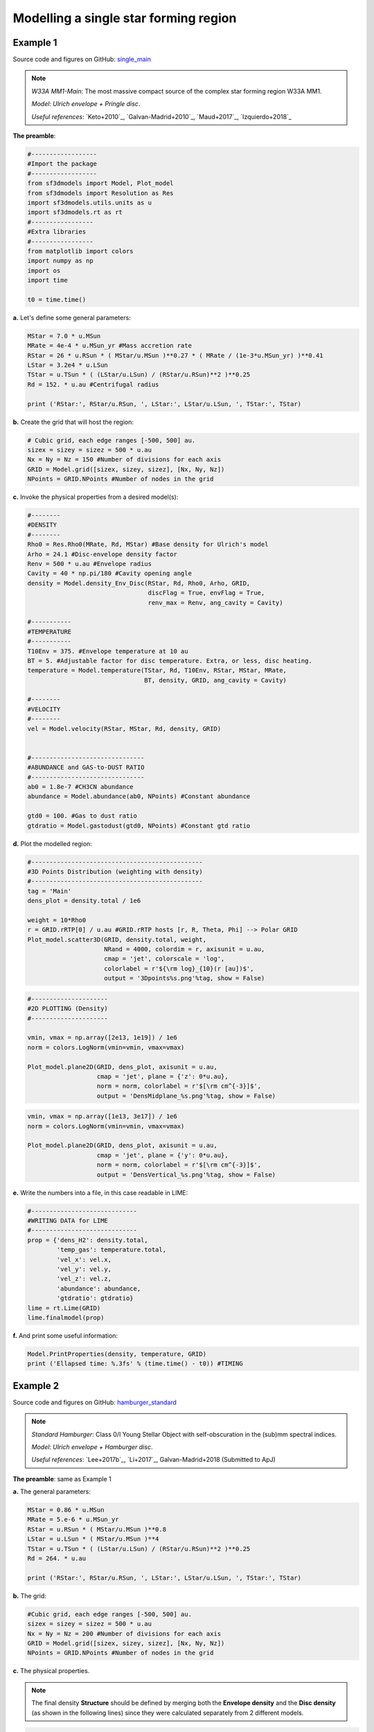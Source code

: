 Modelling a single star forming region
=======================================

Example 1
---------

Source code and figures on GitHub: `single_main <https://github.com/andizq/star-forming-regions/tree/master/examples/single_main>`_  

.. note:: 
   `W33A MM1-Main`: The most massive compact source of the complex star forming region W33A MM1. 
   
   `Model`: *Ulrich envelope + Pringle disc*.

   `Useful references`: `Keto+2010`_, `Galvan-Madrid+2010`_, `Maud+2017`_, `Izquierdo+2018`_

**The preamble**:

.. code-block:: python

   #------------------
   #Import the package
   #------------------
   from sf3dmodels import Model, Plot_model
   from sf3dmodels import Resolution as Res
   import sf3dmodels.utils.units as u            
   import sf3dmodels.rt as rt                   
   #-----------------
   #Extra libraries
   #-----------------
   from matplotlib import colors
   import numpy as np
   import os
   import time

   t0 = time.time()

**a.** Let's define some general parameters:

.. code-block:: python

   MStar = 7.0 * u.MSun
   MRate = 4e-4 * u.MSun_yr #Mass accretion rate                                                                                                         
   RStar = 26 * u.RSun * ( MStar/u.MSun )**0.27 * ( MRate / (1e-3*u.MSun_yr) )**0.41                                                                                                               
   LStar = 3.2e4 * u.LSun
   TStar = u.TSun * ( (LStar/u.LSun) / (RStar/u.RSun)**2 )**0.25                                                                                       
   Rd = 152. * u.au #Centrifugal radius  

   print ('RStar:', RStar/u.RSun, ', LStar:', LStar/u.LSun, ', TStar:', TStar)

**b.** Create the grid that will host the region:

.. code-block:: python

   # Cubic grid, each edge ranges [-500, 500] au.
   sizex = sizey = sizez = 500 * u.au
   Nx = Ny = Nz = 150 #Number of divisions for each axis
   GRID = Model.grid([sizex, sizey, sizez], [Nx, Ny, Nz])
   NPoints = GRID.NPoints #Number of nodes in the grid
	

**c.** Invoke the physical properties from a desired model(s):

.. code-block:: python

   #--------
   #DENSITY
   #--------
   Rho0 = Res.Rho0(MRate, Rd, MStar) #Base density for Ulrich's model
   Arho = 24.1 #Disc-envelope density factor
   Renv = 500 * u.au #Envelope radius
   Cavity = 40 * np.pi/180 #Cavity opening angle
   density = Model.density_Env_Disc(RStar, Rd, Rho0, Arho, GRID, 
   	     		            discFlag = True, envFlag = True, 
				    renv_max = Renv, ang_cavity = Cavity)
				 
   #-----------
   #TEMPERATURE
   #-----------
   T10Env = 375. #Envelope temperature at 10 au                                                                                                              
   BT = 5. #Adjustable factor for disc temperature. Extra, or less, disc heating.
   temperature = Model.temperature(TStar, Rd, T10Env, RStar, MStar, MRate, 
   	       	 		   BT, density, GRID, ang_cavity = Cavity)

   #--------
   #VELOCITY
   #--------
   vel = Model.velocity(RStar, MStar, Rd, density, GRID)


   #-------------------------------
   #ABUNDANCE and GAS-to-DUST RATIO
   #-------------------------------
   ab0 = 1.8e-7 #CH3CN abundance                                                                                                           
   abundance = Model.abundance(ab0, NPoints) #Constant abundance

   gtd0 = 100. #Gas to dust ratio
   gtdratio = Model.gastodust(gtd0, NPoints) #Constant gtd ratio


**d.** Plot the modelled region: 

.. code-block:: python

   #-----------------------------------------------
   #3D Points Distribution (weighting with density)
   #-----------------------------------------------
   tag = 'Main'
   dens_plot = density.total / 1e6

   weight = 10*Rho0
   r = GRID.rRTP[0] / u.au #GRID.rRTP hosts [r, R, Theta, Phi] --> Polar GRID
   Plot_model.scatter3D(GRID, density.total, weight, 
   			NRand = 4000, colordim = r, axisunit = u.au, 
			cmap = 'jet', colorscale = 'log', 
			colorlabel = r'${\rm log}_{10}(r [au])$', 
			output = '3Dpoints%s.png'%tag, show = False) 

.. image:: ../../examples/single_main/3DpointsMain.png
   :width: 500
   :align: center

.. code-block:: python

   #---------------------
   #2D PLOTTING (Density)
   #---------------------

   vmin, vmax = np.array([2e13, 1e19]) / 1e6
   norm = colors.LogNorm(vmin=vmin, vmax=vmax)

   Plot_model.plane2D(GRID, dens_plot, axisunit = u.au, 
   		      cmap = 'jet', plane = {'z': 0*u.au},
		      norm = norm, colorlabel = r'$[\rm cm^{-3}]$', 
		      output = 'DensMidplane_%s.png'%tag, show = False)

.. image:: ../../examples/single_main/DensMidplane_Main.png
   :width: 400
   :align: center

.. code-block:: python

   vmin, vmax = np.array([1e13, 3e17]) / 1e6
   norm = colors.LogNorm(vmin=vmin, vmax=vmax)

   Plot_model.plane2D(GRID, dens_plot, axisunit = u.au, 
   		      cmap = 'jet', plane = {'y': 0*u.au},
		      norm = norm, colorlabel = r'$[\rm cm^{-3}]$', 
		      output = 'DensVertical_%s.png'%tag, show = False)



.. image:: ../../examples/single_main/DensVertical_Main.png
   :width: 400
   :align: center

**e.** Write the numbers into a file, in this case readable in LIME:

.. code-block:: python

   #-----------------------------
   #WRITING DATA for LIME
   #-----------------------------
   prop = {'dens_H2': density.total,
           'temp_gas': temperature.total,
       	   'vel_x': vel.x,
           'vel_y': vel.y,
           'vel_z': vel.z,
           'abundance': abundance,
           'gtdratio': gtdratio}
   lime = rt.Lime(GRID)
   lime.finalmodel(prop)

**f.** And print some useful information:

.. code-block:: python

   Model.PrintProperties(density, temperature, GRID)
   print ('Ellapsed time: %.3fs' % (time.time() - t0)) #TIMING


Example 2
---------

Source code and figures on GitHub: `hamburger_standard <https://github.com/andizq/star-forming-regions/tree/master/examples/hamburger_standard>`_

.. note:: 
   `Standard Hamburger`: Class 0/I Young Stellar Object with self-obscuration in the (sub)mm spectral indices.
   
   `Model`: *Ulrich envelope + Hamburger disc*.

   `Useful references`: `Lee+2017b`_, `Li+2017`_, Galvan-Madrid+2018 (Submitted to ApJ)

**The preamble**: same as Example 1

**a.** The general parameters:

.. code-block:: python

   MStar = 0.86 * u.MSun 
   MRate = 5.e-6 * u.MSun_yr 
   RStar = u.RSun * ( MStar/u.MSun )**0.8 
   LStar = u.LSun * ( MStar/u.MSun )**4 
   TStar = u.TSun * ( (LStar/u.LSun) / (RStar/u.RSun)**2 )**0.25 
   Rd = 264. * u.au

   print ('RStar:', RStar/u.RSun, ', LStar:', LStar/u.LSun, ', TStar:', TStar)

**b.** The grid:

.. code-block:: python

   #Cubic grid, each edge ranges [-500, 500] au.
   sizex = sizey = sizez = 500 * u.au
   Nx = Ny = Nz = 200 #Number of divisions for each axis
   GRID = Model.grid([sizex, sizey, sizez], [Nx, Ny, Nz])
   NPoints = GRID.NPoints #Number of nodes in the grid

**c.** The physical properties. 

.. note:: 
   The final density **Structure** should be defined by merging both the **Envelope density** and the **Disc density** (as shown in the following lines) since they were calculated separately from 2 different models.

.. code-block:: python
 
   #-------------
   #DENSITY
   #-------------

   #--------
   #ENVELOPE
   #--------
   Rho0 = Res.Rho0(MRate, Rd, MStar)
   Arho = None
   Renv = 2.5 * Rd
   densEnv = Model.density_Env_Disc(RStar, Rd, Rho0, Arho, GRID, 
   	     			    discFlag = False, envFlag = True, 
				    renv_max = Renv)
   #-------
   #DISC
   #-------
   H0sf = 0.03 #Disc scale height factor (H0 = H0sf * RStar)
   Arho = 5.25 #Disc density factor
   Rdisc = 1.5 * Rd
   densDisc = Model.density_Hamburgers(RStar, H0sf, Rd, Rho0, Arho, GRID, 
   	      			       discFlag = True, 
				       rdisc_max = Rdisc)
   #---------------------
   #The COMPOSITE DENSITY
   #---------------------
   density = Model.Struct( **{ 'total': densEnv.total + densDisc.total,
			       'disc': densDisc.total, 
			       'env': densEnv.total,
			       'H': densDisc.H,
			       'Rt': densDisc.Rt,
			       'discFlag': True,
			       'envFlag': True,
			       'r_disc': densDisc.r_disc, 
			       'r_env': densEnv.r_env,
			       'streamline': densEnv.streamline} )

   #-----------
   #TEMPERATURE
   #-----------
   T10Env = 250. #Envelope temperature at 10 au
   Tmin = 10. #Minimum possible temperature. Every node with T<Tmin will inherit Tmin. 
   BT = 60. #Adjustable factor for disc temperature. Extra, or less, disc heating.
   temperature = Model.temperature_Hamburgers(TStar, RStar, MStar, MRate, Rd, 
   	       	 			      T10Env, BT, density, GRID, 
					      Tmin_disc = Tmin, inverted = False)

   #--------
   #VELOCITY
   #--------
   vel = Model.velocity(RStar, MStar, Rd, density, GRID)

   #-------------------------------
   #ABUNDANCE and GAS-to-DUST RATIO
   #-------------------------------
   ab0 = 5e-8 #CH3CN abundance vs H2
   abundance = Model.abundance(ab0, NPoints)

   gtd0 = 100. #Gas to dust ratio (H2 vs Dust)
   gtdratio = Model.gastodust(gtd0, NPoints)


**d.** Plot the modelled region: 

.. code-block:: python

   #----------------------------------------
   #3D PLOTTING (weighting with temperature)
   #----------------------------------------
   tag = 'Burger'
   dens_plot = density.total / 1e6

   vmin, vmax = np.array([5e11, 5e15]) / 1e6
   norm = colors.LogNorm(vmin=vmin, vmax=vmax)

   weight = 10*T10Env
   Plot_model.scatter3D(GRID, temperature.total, weight, NRand = 4000, 
   			colordim = dens_plot, axisunit = u.au, cmap = 'hot', 
			norm = norm,
			colorlabel = r'${\rm log}_{10}(\rho [cm^{-3}])$', 
			output = '3Dpoints%s.png'%tag, show = False)

.. image:: ../../examples/hamburger_standard/3DpointsBurger.png
   :width: 500
   :align: center

.. code-block:: python

   #----------------------------------------
   #2D PLOTTING (Density and Temperature)
   #----------------------------------------

   vmin, vmax = np.array([1e12, 1e17]) / 1e6
   norm = colors.LogNorm(vmin=vmin, vmax=vmax)

   Plot_model.plane2D(GRID, dens_plot, axisunit = u.au, 
   	              cmap = 'ocean_r', plane = {'z': 0*u.au},
		      norm = norm, colorlabel = r'$[\rm cm^{-3}]$', 
		      output = 'DensMidplane_%s.png'%tag, show = False)


.. image:: ../../examples/hamburger_standard/DensMidplane_Burger.png
   :width: 400
   :align: center

.. code-block:: python

   vmin, vmax = np.array([1e11, 5e15]) / 1e6
   norm = colors.LogNorm(vmin=vmin, vmax=vmax)

   Plot_model.plane2D(GRID, dens_plot, axisunit = u.au, 
   	              cmap = 'ocean_r', plane = {'y': 0*u.au},
		      norm = norm, colorlabel = r'$[\rm cm^{-3}]$', 
		      output = 'DensVertical_%s.png'%tag, show = False)


.. image:: ../../examples/hamburger_standard/DensVertical_Burger.png
   :width: 400
   :align: center

.. code-block:: python

   vmin, vmax = np.array([5e1, 3e3])
   norm = colors.LogNorm(vmin=vmin, vmax=vmax)

   Plot_model.plane2D(GRID, temperature.total, axisunit = u.au, 
   		      cmap = 'ocean_r', plane = {'z': 0*u.au},
		      norm = norm, colorlabel = r'[Kelvin]', 
		      output = 'TempMidplane_%s.png'%tag, show = False)


.. image:: ../../examples/hamburger_standard/TempMidplane_Burger.png
   :width: 400
   :align: center

.. code-block:: python

   vmin, vmax = np.array([5e1, 2e3])
   norm = colors.LogNorm(vmin=vmin, vmax=vmax)

   Plot_model.plane2D(GRID, temperature.total, axisunit = u.au, 
   		      cmap = 'ocean_r', plane = {'y': 0*u.au},
		      norm = norm, colorlabel = r'[Kelvin]', 
		      output = 'TempVertical_%s.png'%tag, show = False)


.. image:: ../../examples/hamburger_standard/TempVertical_Burger.png
   :width: 400
   :align: center

.. code-block:: python

   vmin, vmax = np.array([3e7, 5e12])
   norm = colors.LogNorm(vmin=vmin, vmax=vmax)

   Plot_model.plane2D(GRID, temperature.total * dens_plot, axisunit = u.au, 
   		      cmap = 'ocean_r', plane = {'y': 0*u.au},
		      norm = norm, colorlabel = r'[$\rho$ T]', 
		      output = 'Emissivity_%s.png'%tag, show = False)


.. image:: ../../examples/hamburger_standard/Emissivity_Burger.png
   :width: 400
   :align: center


**e.** Write the data into a file:

.. code-block:: python

   #-----------------------------
   #WRITING DATA for LIME
   #-----------------------------
   prop = {'dens_H2': density.total,
           'temp_gas': temperature.total,
           'vel_x': vel.x,
           'vel_y': vel.y,
           'vel_z': vel.z,
           'abundance': abundance,
           'gtdratio': gtdratio}
   lime = rt.Lime(GRID)
   lime.finalmodel(prop)

   #-------------------------------------
   #WRITING DATA into file in LIME format
   #-------------------------------------
   Model.DataTab_LIME(density.total, temperature.total, vel, abundance, gtdratio, GRID) 


**f.** To finish, print some useful information:

.. code-block:: python

   Model.PrintProperties(density, temperature, GRID)
   print ('Ellapsed time: %.3fs' % (time.time() - t0)) #TIMING


Example 3
---------
